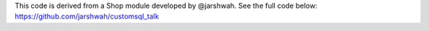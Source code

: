This code is derived from a Shop module developed by @jarshwah. See the full code below:
https://github.com/jarshwah/customsql_talk